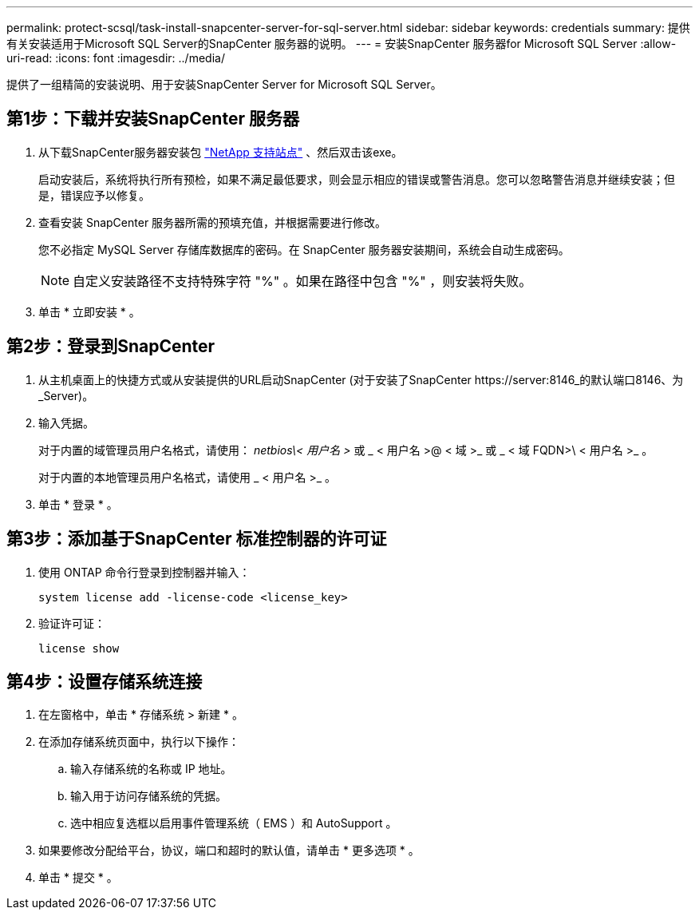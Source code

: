 ---
permalink: protect-scsql/task-install-snapcenter-server-for-sql-server.html 
sidebar: sidebar 
keywords: credentials 
summary: 提供有关安装适用于Microsoft SQL Server的SnapCenter 服务器的说明。 
---
= 安装SnapCenter 服务器for Microsoft SQL Server
:allow-uri-read: 
:icons: font
:imagesdir: ../media/


[role="lead"]
提供了一组精简的安装说明、用于安装SnapCenter Server for Microsoft SQL Server。



== 第1步：下载并安装SnapCenter 服务器

. 从下载SnapCenter服务器安装包 https://mysupport.netapp.com/site/products/all/details/snapcenter/downloads-tab["NetApp 支持站点"^] 、然后双击该exe。
+
启动安装后，系统将执行所有预检，如果不满足最低要求，则会显示相应的错误或警告消息。您可以忽略警告消息并继续安装；但是，错误应予以修复。

. 查看安装 SnapCenter 服务器所需的预填充值，并根据需要进行修改。
+
您不必指定 MySQL Server 存储库数据库的密码。在 SnapCenter 服务器安装期间，系统会自动生成密码。

+

NOTE: 自定义安装路径不支持特殊字符 "%" 。如果在路径中包含 "%" ，则安装将失败。

. 单击 * 立即安装 * 。




== 第2步：登录到SnapCenter

. 从主机桌面上的快捷方式或从安装提供的URL启动SnapCenter (对于安装了SnapCenter \https://server:8146_的默认端口8146、为_Server)。
. 输入凭据。
+
对于内置的域管理员用户名格式，请使用： _netbios\< 用户名 >_ 或 _ < 用户名 >@ < 域 >_ 或 _ < 域 FQDN>\ < 用户名 >_ 。

+
对于内置的本地管理员用户名格式，请使用 _ < 用户名 >_ 。

. 单击 * 登录 * 。




== 第3步：添加基于SnapCenter 标准控制器的许可证

. 使用 ONTAP 命令行登录到控制器并输入：
+
`system license add -license-code <license_key>`

. 验证许可证：
+
`license show`





== 第4步：设置存储系统连接

. 在左窗格中，单击 * 存储系统 > 新建 * 。
. 在添加存储系统页面中，执行以下操作：
+
.. 输入存储系统的名称或 IP 地址。
.. 输入用于访问存储系统的凭据。
.. 选中相应复选框以启用事件管理系统（ EMS ）和 AutoSupport 。


. 如果要修改分配给平台，协议，端口和超时的默认值，请单击 * 更多选项 * 。
. 单击 * 提交 * 。

